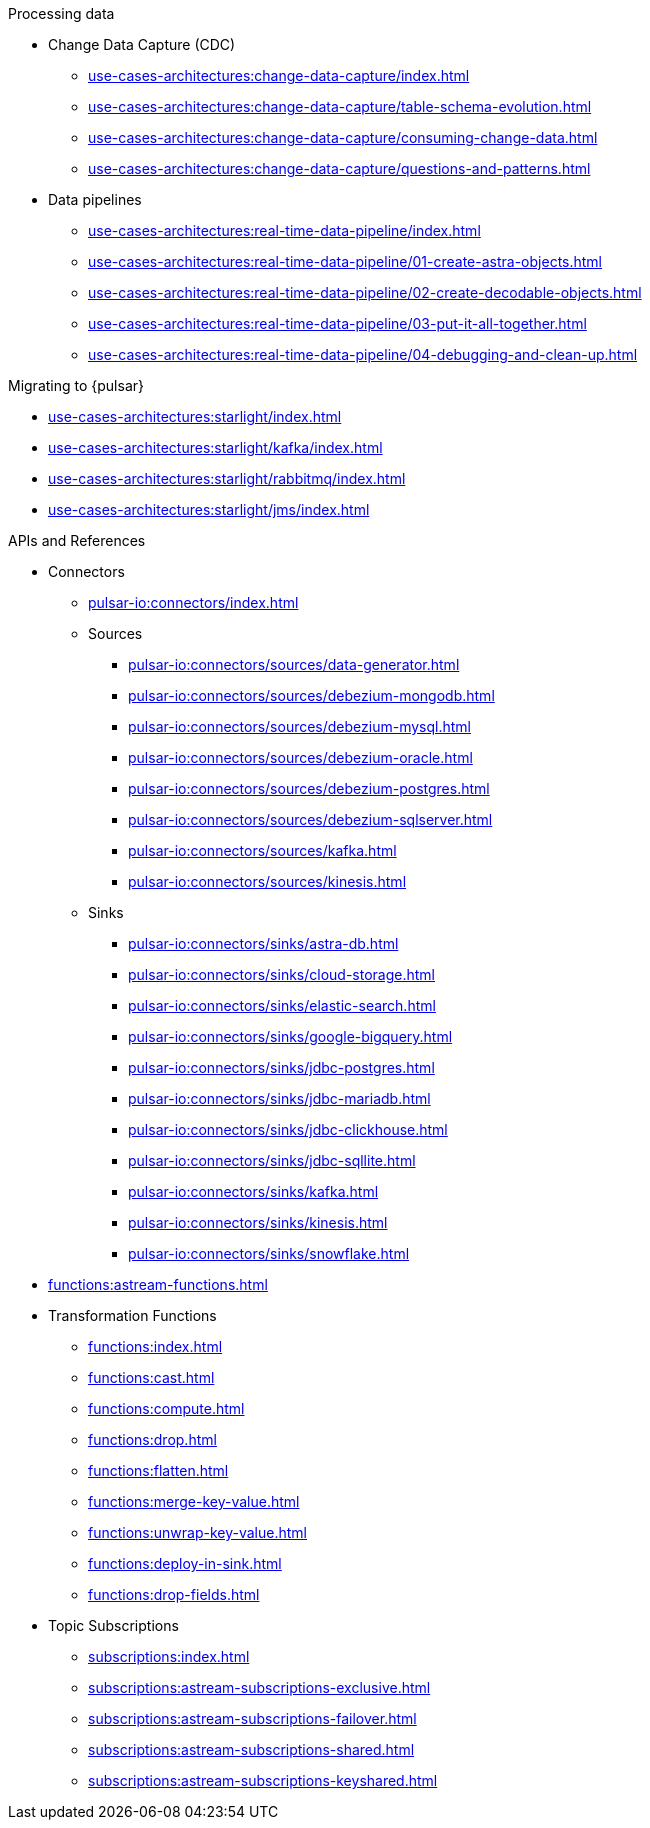 .Processing data
* Change Data Capture (CDC)
** xref:use-cases-architectures:change-data-capture/index.adoc[]
** xref:use-cases-architectures:change-data-capture/table-schema-evolution.adoc[]
** xref:use-cases-architectures:change-data-capture/consuming-change-data.adoc[]
** xref:use-cases-architectures:change-data-capture/questions-and-patterns.adoc[]
* Data pipelines
** xref:use-cases-architectures:real-time-data-pipeline/index.adoc[]
** xref:use-cases-architectures:real-time-data-pipeline/01-create-astra-objects.adoc[]
** xref:use-cases-architectures:real-time-data-pipeline/02-create-decodable-objects.adoc[]
** xref:use-cases-architectures:real-time-data-pipeline/03-put-it-all-together.adoc[]
** xref:use-cases-architectures:real-time-data-pipeline/04-debugging-and-clean-up.adoc[]

.Migrating to {pulsar}
* xref:use-cases-architectures:starlight/index.adoc[]
* xref:use-cases-architectures:starlight/kafka/index.adoc[]
* xref:use-cases-architectures:starlight/rabbitmq/index.adoc[]
* xref:use-cases-architectures:starlight/jms/index.adoc[]

.APIs and References
* Connectors
** xref:pulsar-io:connectors/index.adoc[]
** Sources
*** xref:pulsar-io:connectors/sources/data-generator.adoc[]
*** xref:pulsar-io:connectors/sources/debezium-mongodb.adoc[]
*** xref:pulsar-io:connectors/sources/debezium-mysql.adoc[]
*** xref:pulsar-io:connectors/sources/debezium-oracle.adoc[]
*** xref:pulsar-io:connectors/sources/debezium-postgres.adoc[]
*** xref:pulsar-io:connectors/sources/debezium-sqlserver.adoc[]
*** xref:pulsar-io:connectors/sources/kafka.adoc[]
*** xref:pulsar-io:connectors/sources/kinesis.adoc[]
** Sinks
*** xref:pulsar-io:connectors/sinks/astra-db.adoc[]
*** xref:pulsar-io:connectors/sinks/cloud-storage.adoc[]
*** xref:pulsar-io:connectors/sinks/elastic-search.adoc[]
*** xref:pulsar-io:connectors/sinks/google-bigquery.adoc[]
*** xref:pulsar-io:connectors/sinks/jdbc-postgres.adoc[]
*** xref:pulsar-io:connectors/sinks/jdbc-mariadb.adoc[]
*** xref:pulsar-io:connectors/sinks/jdbc-clickhouse.adoc[]
*** xref:pulsar-io:connectors/sinks/jdbc-sqllite.adoc[]
*** xref:pulsar-io:connectors/sinks/kafka.adoc[]
*** xref:pulsar-io:connectors/sinks/kinesis.adoc[]
*** xref:pulsar-io:connectors/sinks/snowflake.adoc[]
* xref:functions:astream-functions.adoc[]
* Transformation Functions
** xref:functions:index.adoc[]
** xref:functions:cast.adoc[]
** xref:functions:compute.adoc[]
** xref:functions:drop.adoc[]
** xref:functions:flatten.adoc[]
** xref:functions:merge-key-value.adoc[]
** xref:functions:unwrap-key-value.adoc[]
** xref:functions:deploy-in-sink.adoc[]
** xref:functions:drop-fields.adoc[]
* Topic Subscriptions
** xref:subscriptions:index.adoc[]
** xref:subscriptions:astream-subscriptions-exclusive.adoc[]
** xref:subscriptions:astream-subscriptions-failover.adoc[]
** xref:subscriptions:astream-subscriptions-shared.adoc[]
** xref:subscriptions:astream-subscriptions-keyshared.adoc[]
